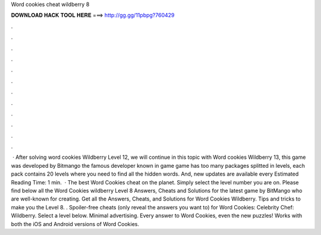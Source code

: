 Word cookies cheat wildberry 8

𝐃𝐎𝐖𝐍𝐋𝐎𝐀𝐃 𝐇𝐀𝐂𝐊 𝐓𝐎𝐎𝐋 𝐇𝐄𝐑𝐄 ===> http://gg.gg/11pbpg?760429

.

.

.

.

.

.

.

.

.

.

.

.

 · After solving word cookies Wildberry Level 12, we will continue in this topic with Word cookies Wildberry 13, this game was developed by Bitmango the famous developer known in game  game has too many packages splitted in levels, each pack contains 20 levels where you need to find all the hidden words. And, new updates are available every Estimated Reading Time: 1 min.  · The best Word Cookies cheat on the planet. Simply select the level number you are on. Please find below all the Word Cookies wildberry Level 8 Answers, Cheats and Solutions for the latest game by BitMango who are well-known for creating. Get all the Answers, Cheats, and Solutions for Word Cookies Wildberry. Tips and tricks to make you the Level 8. . Spoiler-free cheats (only reveal the answers you want to) for Word Cookies: Celebrity Chef: Wildberry. Select a level below. Minimal advertising. Every answer to Word Cookies, even the new puzzles! Works with both the iOS and Android versions of Word Cookies.